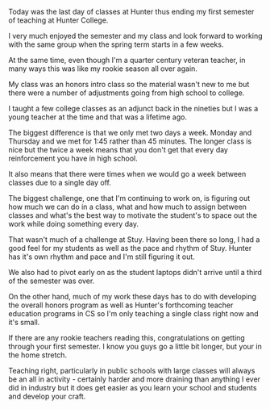 #+BEGIN_COMMENT
.. title: Rookie Season Redux
.. slug: rookie-season-redux
.. date: 2016-12-12 18:41:28 UTC-05:00
.. tags: teaching
.. category: 
.. link: 
.. description: 
.. type: text
#+END_COMMENT

Today was the last day of classes at Hunter thus ending my first
semester of teaching at Hunter College.

I very much enjoyed the semester and my class and look forward to
working with the same group when the spring term starts in a few
weeks. 

At the same time, even though I'm a quarter century veteran teacher,
in many ways this was like my rookie season all over again.

My class was an honors intro class so the material wasn't new to me
but there were a number of adjustments going from high school to college.

I taught a few college classes as an adjunct back in the nineties but
I was a young teacher at the time and that was a lifetime ago.

The biggest difference is that we only met two days a week. Monday and
Thursday and we met for 1:45 rather than 45 minutes. The longer class
is nice but the twice a week means that you don't get that every day
reinforcement you have in high school.

It also means that there were times when we would go a week between
classes due to a single day off. 

The biggest challenge, one that I'm continuing to work on, is figuring
out how much we can do in a class, what and how much to assign between
classes and what's the best way to motivate the student's to space out
the work while doing something every day.

That wasn't much of a challenge at Stuy. Having been there so long, I
had a good feel for my students as well as the pace and rhythm of
Stuy. Hunter has it's own rhythm and pace and I'm still figuring it
out.

We also had to pivot early on as the student laptops didn't arrive
until a third of the semester was over.

On the other hand, much of my work these days has to do with
developing the overall honors program as well as Hunter's forthcoming
teacher education programs in CS so I'm only teaching a single class
right now and it's small.


If there are any rookie teachers reading this, congratulations on
getting through your first semester. I know you guys go a little bit
longer, but your in the home stretch.

Teaching right, particularly in public schools with large classes  will
always be an all in activity - certainly harder and more draining than
anything I ever did in industry but it does get easier as you learn
your school and students and develop your craft. 


